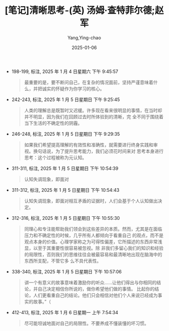 :PROPERTIES:
:ID:       d9c7b02f-93eb-4530-b71b-36e06f5f8c5b
:END:
#+TITLE: [笔记]清晰思考-(英) 汤姆·查特菲尔德;赵军
#+AUTHOR: Yang,Ying-chao
#+DATE:   2025-01-06
#+OPTIONS:  ^:nil H:5 num:t toc:2 \n:nil ::t |:t -:t f:t *:t tex:t d:(HIDE) tags:not-in-toc
#+STARTUP:  align nodlcheck oddeven lognotestate
#+SEQ_TODO: TODO(t) INPROGRESS(i) WAITING(w@) | DONE(d) CANCELED(c@)
#+LANGUAGE: en
#+TAGS:     noexport(n)
#+EXCLUDE_TAGS: noexport
#+FILETAGS: :qingxisikao:note:ireader:

- 198-199, 标注, 2025 年 1 月 4 日星期六 下午 9:45:57
  # note_md5: 205bbe1a6452976d386444c7d2b8680f
  #+BEGIN_QUOTE
  最重要的是，要不断问自己，在复杂的情况面前，坚持严谨意味着什么，并把诚实的怀疑作为你学习的核心。
  #+END_QUOTE

- 242-243, 标注, 2025 年 1 月 5 日星期日 下午 9:25:45
  # note_md5: e90f4920ff2a3e8bba40be8d2f94b461
  #+BEGIN_QUOTE
  人类的理解总是既暂时又迟缓。许多现在看来很明显的事情，在当时却并不明显，因为我们在回顾过去时所体验到的清晰，完
  全不同于围绕着当下生活的不确定性的阴霾。
  #+END_QUOTE

- 246-248, 标注, 2025 年 1 月 5 日星期日 下午 9:29:35
  # note_md5: af7b3a45d024acb0b63d396a5c585da1
  #+BEGIN_QUOTE
  如果我们希望提高理解的有效性和准确性，就需要进行终身实践和审视。换句话说，为了提升思考能力，我们必须花时间来对
  思考本身进行思考：这个过程被称为元认知。
  #+END_QUOTE

- 311-311, 标注, 2025 年 1 月 5 日星期日 下午 10:54:39
  # note_md5: 1391e040a3ef49c79a2012c0cafcfd91
  #+BEGIN_QUOTE
  认知失调现象，即面对
  #+END_QUOTE

- 311-312, 标注, 2025 年 1 月 5 日星期日 下午 10:54:43
  # note_md5: bbdde0e49a87a8942d5bc10907927100
  #+BEGIN_QUOTE
  认知失调现象，即面对相互矛盾的证据时，人们会基于个人认知做出决定。
  #+END_QUOTE

- 312-316, 标注, 2025 年 1 月 5 日星期日 下午 10:55:30
  # note_md5: 7ddd238fcf09b6d4f4a1e80b67151832
  #+BEGIN_QUOTE
  同理心和专注能帮助我们领会到这些差异的本质。然而，尤其是在面临压力和不确定性的时候，几乎所有人都倾向于看重自己
  的观点，而不是观点本身的价值。心理学家称之为可得性偏差，它所描述的东西非常浅显，以至于其重要性很容易被忽视。除
  非我们多留心我们的知识和经验的局限性，否则我们的思维往往会被最容易和最清晰地出现在脑海中的东西所支配，不管它多
  么不具代表性。
  #+END_QUOTE

- 338-340, 标注, 2025 年 1 月 5 日星期日 下午 10:57:06
  # note_md5: af8eb47bcdefa62790693fd22ab72d06
  #+BEGIN_QUOTE
  讲一个有意义的故事意味着激励你的听众……让他们得出与你相同的结论，并自己决定相信你所说的，做你希望他们做的事情。
  比起你的结论，人们更看重自己的结论。他们只会相信对他们个人来说已经成为事实的故事。”（
  #+END_QUOTE

- 412-413, 标注, 2025 年 1 月 6 日星期一 上午 7:54:34
  # note_md5: 995bafcb44f2ae92a81c507a86f1567d
  #+BEGIN_QUOTE
  尽可能坦诚地面对自己的局限性。不要养成不懂装懂的坏习惯。
  #+END_QUOTE
